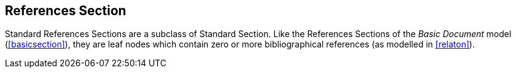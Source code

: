 
[[standardsreferencessection]]
== References Section

Standard References Sections are a subclass of Standard Section. Like the References Sections of the _Basic Document_ model (<<basicsection>>), they are leaf nodes which contain zero or more bibliographical references (as modelled in <<relaton>>).
